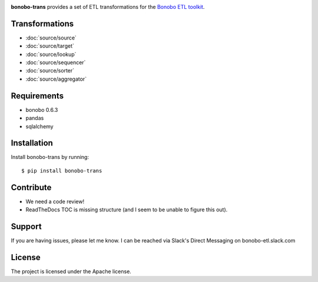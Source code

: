 .. bonobo-trans documentation master file, created by
   sphinx-quickstart on Fri Feb  8 18:09:07 2019.
   You can adapt this file completely to your liking, but it should at least
   contain the root `toctree` directive.

.. image:: logo.png
   :align: center
   :alt: logo
   :height: 128px
   :width: 128px

**bonobo-trans** provides a set of ETL transformations for the `Bonobo ETL toolkit`_.

.. _Bonobo ETL toolkit: http://www.bonobo-project.org  

.. toctree
   :maxdepth: 2
   transformations
  
Transformations
---------------

- :doc:`source/source`
- :doc:`source/target`
- :doc:`source/lookup`
- :doc:`source/sequencer`
- :doc:`source/sorter`
- :doc:`source/aggregator`

Requirements
------------

- bonobo 0.6.3
- pandas
- sqlalchemy

Installation
------------

Install bonobo-trans by running::

    $ pip install bonobo-trans

Contribute
----------
   
- We need a code review!
- ReadTheDocs TOC is missing structure (and I seem to be unable to figure this out).


Support
-------

If you are having issues, please let me know.
I can be reached via Slack's Direct Messaging on bonobo-etl.slack.com

License
-------

The project is licensed under the Apache license.
